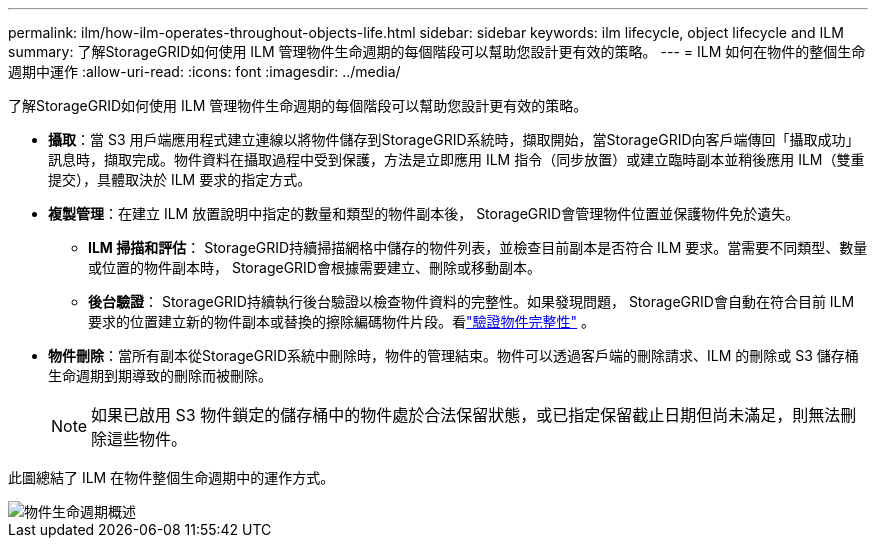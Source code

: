 ---
permalink: ilm/how-ilm-operates-throughout-objects-life.html 
sidebar: sidebar 
keywords: ilm lifecycle, object lifecycle and ILM 
summary: 了解StorageGRID如何使用 ILM 管理物件生命週期的每個階段可以幫助您設計更有效的策略。 
---
= ILM 如何在物件的整個生命週期中運作
:allow-uri-read: 
:icons: font
:imagesdir: ../media/


[role="lead"]
了解StorageGRID如何使用 ILM 管理物件生命週期的每個階段可以幫助您設計更有效的策略。

* *攝取*：當 S3 用戶端應用程式建立連線以將物件儲存到StorageGRID系統時，擷取開始，當StorageGRID向客戶端傳回「攝取成功」訊息時，擷取完成。物件資料在攝取過程中受到保護，方法是立即應用 ILM 指令（同步放置）或建立臨時副本並稍後應用 ILM（雙重提交），具體取決於 ILM 要求的指定方式。
* *複製管理*：在建立 ILM 放置說明中指定的數量和類型的物件副本後， StorageGRID會管理物件位置並保護物件免於遺失。
+
** *ILM 掃描和評估*： StorageGRID持續掃描網格中儲存的物件列表，並檢查目前副本是否符合 ILM 要求。當需要不同類型、數量或位置的物件副本時， StorageGRID會根據需要建立、刪除或移動副本。
** *後台驗證*： StorageGRID持續執行後台驗證以檢查物件資料的完整性。如果發現問題， StorageGRID會自動在符合目前 ILM 要求的位置建立新的物件副本或替換的擦除編碼物件片段。看link:../troubleshoot/verifying-object-integrity.html["驗證物件完整性"] 。


* *物件刪除*：當所有副本從StorageGRID系統中刪除時，物件的管理結束。物件可以透過客戶端的刪除請求、ILM 的刪除或 S3 儲存桶生命週期到期導致的刪除而被刪除。
+

NOTE: 如果已啟用 S3 物件鎖定的儲存桶中的物件處於合法保留狀態，或已指定保留截止日期但尚未滿足，則無法刪除這些物件。



此圖總結了 ILM 在物件整個生命週期中的運作方式。

image::../media/overview_of_object_lifecycle.png[物件生命週期概述]
